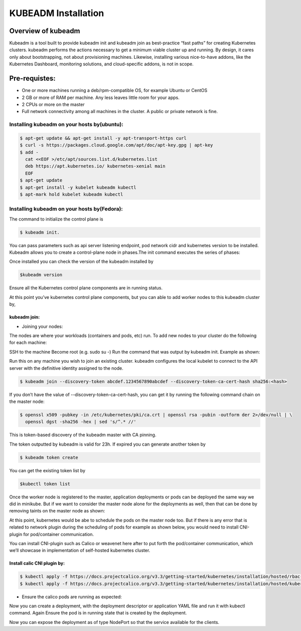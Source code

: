 ########################
KUBEADM Installation
########################

Overview of kubeadm
--------------------

Kubeadm is a tool built to provide kubeadm init and kubeadm join as best-practice “fast paths” for creating Kubernetes clusters. kubeadm performs the actions necessary to get a minimum viable cluster up and running. By design, it cares only about bootstrapping, not about provisioning machines. Likewise, installing various nice-to-have addons, like the Kubernetes Dashboard, monitoring solutions, and cloud-specific addons, is not in scope.

Pre-requistes:
--------------

- One or more machines running a deb/rpm-compatible OS, for example Ubuntu or CentOS
- 2 GB or more of RAM per machine. Any less leaves little room for your apps.
- 2 CPUs or more on the master
- Full network connectivity among all machines in the cluster. A public or private network is fine.

Installing kubeadm on your hosts by(ubuntu):
=============================================

.. code-block:: bash

   $ apt-get update && apt-get install -y apt-transport-https curl
   $ curl -s https://packages.cloud.google.com/apt/doc/apt-key.gpg | apt-key 
   $ add -
     cat <<EOF >/etc/apt/sources.list.d/kubernetes.list
     deb https://apt.kubernetes.io/ kubernetes-xenial main
     EOF
   $ apt-get update
   $ apt-get install -y kubelet kubeadm kubectl
   $ apt-mark hold kubelet kubeadm kubectl

Installing kubeadm on your hosts by(Fedora):
=============================================

.. image:: kubeadm/kbe1.PNG
   :width: 800px
   :height: 200px
   :alt: alternate text


The command to initialize the control plane is

.. code-block:: bash

   $ kubeadm init. 
   
You can pass parameters such as api server listening endpoint, pod network cidr and kubernetes version to be installed.
Kubeadm allows you to create a control-plane node in phases.The init command executes the series of phases:

.. image:: kubeadm/kbe2.PNG
   :width: 800px
   :height: 500px
   :alt: alternate text


Once installed you can check the version of the kubeadm installed by 

.. code-block:: bash

   $kubeadm version

.. image:: kubeadm/kbe3.PNG
   :width: 800px
   :height: 40px
   :alt: alternate text

Ensure all the Kubernetes control plane components are in running  status.

.. image:: kubeadm/kbe4.PNG
   :width: 800px
   :height: 200px
   :alt: alternate text

At this point you’ve kubernetes control plane components, but you can able to add worker nodes to this kubeadm cluster by,

kubeadm join:
^^^^^^^^^^^^^^

- Joining your nodes:

The nodes are where your workloads (containers and pods, etc) run. To add new nodes to your cluster do the following for each machine:

SSH to the machine
Become root (e.g. sudo su -)
Run the command that was output by kubeadm init. Example as shown:
 
Run this on any machine you wish to join an existing cluster. kubeadm configures the local kubelet to connect to the API server with the definitive identity assigned to the node.

.. code-block:: bash

   $ kubeadm join --discovery-token abcdef.1234567890abcdef --discovery-token-ca-cert-hash sha256:<hash>

If you don’t have the value of --discovery-token-ca-cert-hash, you can get it by running the following command chain on the master node:

.. code-block:: bash

   $ openssl x509 -pubkey -in /etc/kubernetes/pki/ca.crt | openssl rsa -pubin -outform der 2>/dev/null | \
     openssl dgst -sha256 -hex | sed 's/^.* //'

.. image:: kubeadm/kbe5.PNG
   :width: 800px
   :height: 100px
   :alt: alternate text

This is token-based discovery of the kubeadm master with CA pinning.

.. image:: kubeadm/kbe6.PNG
   :width: 800px
   :height: 100px
   :alt: alternate text

The token outputted by kubeadm is valid for 23h. If expired you can generate another token by 

.. code-block:: bash

   $ kubeadm token create

You can get the existing token list by 

.. code-block:: bash

   $kubectl token list

Once the worker node is registered to the master, application deployments or pods can be deployed the same way we did in minikube. But if we want to consider the master node alone for the deployments as well, then that can be done by removing taints on the master node as shown:

.. image:: kubeadm/kbe7.PNG
   :width: 800px
   :height: 100px
   :alt: alternate text

At this point, kubernetes would be abe to schedule the pods on the master node too. But if there is any error that is related to network plugin during the scheduling of pods for example as shown below, you would need to install CNI-plugin for pod/container communication.

.. image:: kubeadm/kbe8.PNG
   :width: 800px
   :height: 50px
   :alt: alternate text
   
You can install CNI-plugin such as Calico or weavenet here after to put forth the pod/container communication, which we’ll showcase in implementation of self-hosted kubernetes cluster.

Install calic CNI plugin by:
^^^^^^^^^^^^^^^^^^^^^^^^^^^^

.. code-block:: bash

   $ kubectl apply -f https://docs.projectcalico.org/v3.3/getting-started/kubernetes/installation/hosted/rbac-kdd.yaml
   $ kubectl apply -f https://docs.projectcalico.org/v3.3/getting-started/kubernetes/installation/hosted/kubernetes-datastore/calico-        networking/1.7/calico.yaml

- Ensure the calico pods are running as expected:

.. image:: kubeadm/kbe9.PNG
   :width: 800px
   :height: 200px
   :alt: alternate text

Now you can create a deployment, with the deployment descriptor or application YAML file and run it with kubectl command. Again Ensure the pod is in running state that is created by the deployment. 

.. image:: kubeadm/kbe10.PNG
   :width: 800px
   :height: 100px
   :alt: alternate text

Now you can expose the deployment as of type NodePort so that the service available for the clients.
